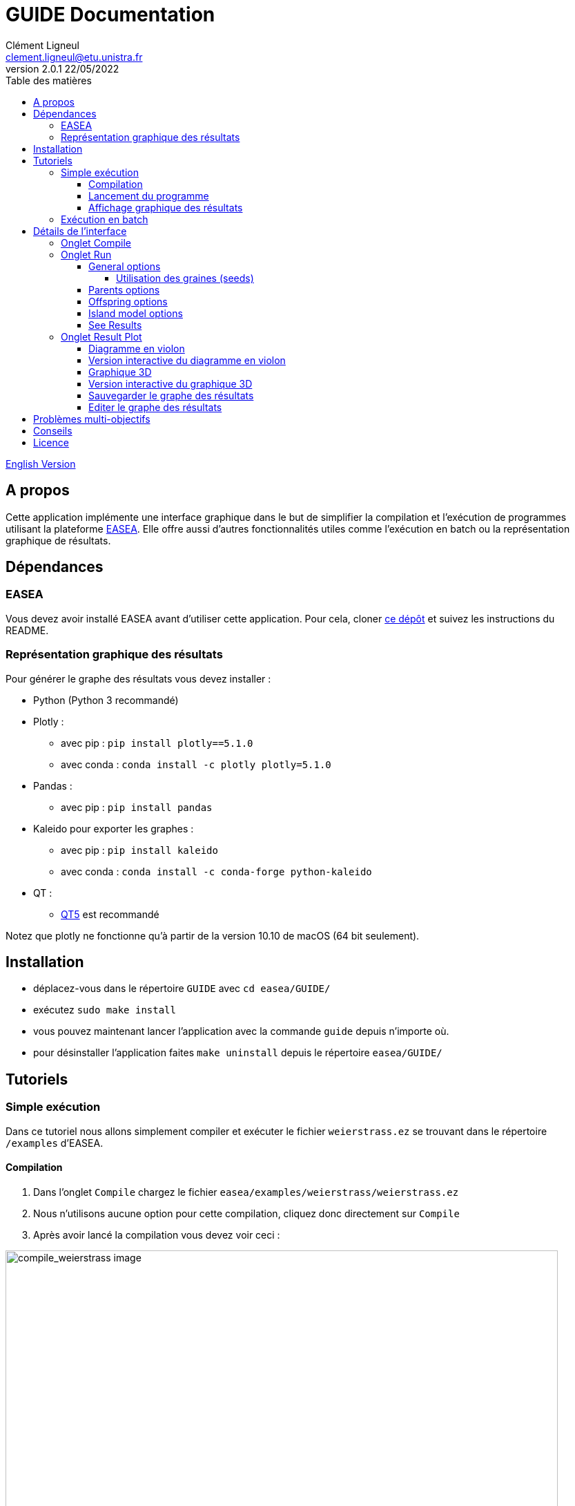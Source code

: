= GUIDE Documentation
Clément Ligneul <clement.ligneul@etu.unistra.fr>
v2.0.1 22/05/2022
:toc: left
:toc-title: Table des matières
:toclevels: 4
:hide-uri-scheme:

<<doc_en.adoc#, English Version>>

== A propos

Cette application implémente une interface graphique dans le but de simplifier la compilation et l'exécution de programmes utilisant la plateforme http://easea.unistra.fr/index.php/EASEA_platform[EASEA, window=_blank]. Elle offre aussi d'autres fonctionnalités utiles comme l'exécution en batch ou la représentation graphique de résultats.

== Dépendances

=== EASEA

Vous devez avoir installé EASEA avant d'utiliser cette application. Pour cela, cloner https://github.com/EASEA/easea[ce dépôt, window=_blank] et suivez les instructions du README.

=== Représentation graphique des résultats

Pour générer le graphe des résultats vous devez installer :

- Python (Python 3 recommandé)

- Plotly :
    * avec pip : `pip install plotly==5.1.0`
    * avec conda : `conda install -c plotly plotly=5.1.0` 

- Pandas :
    * avec pip : `pip install pandas`

- Kaleido pour exporter les graphes :
    * avec pip : `pip install kaleido`
    * avec conda : `conda install -c conda-forge python-kaleido`

- QT :
    * https://www.qt.io/qt5-11[QT5, window=_blank] est recommandé

Notez que plotly ne fonctionne qu'à partir de la version 10.10 de macOS (64 bit seulement).

== Installation

// Une fois les dépendances installées si vous utilisez le https://git.unistra.fr/ligneul/easea-compiler-app[dépôt de développement, window=_blank] :

//     - exécutez `sudo make install` dans le repertoire principal
//     - vous pouvez maintenant lancer l'application avec la commande `guide` depuis n'importe où.
//     - pour désinstaller l'application faites `make uninstall` depuis le répertoire principal

// Si vous installez l'interface depuis le  https://github.com/EASEA/easea[dépôt github d'EASEA, window=_blank] :

    - déplacez-vous dans le répertoire `GUIDE` avec `cd easea/GUIDE/`
    - exécutez `sudo make install`
    - vous pouvez maintenant lancer l'application avec la commande `guide` depuis n'importe où.
    - pour désinstaller l'application faites `make uninstall` depuis le répertoire `easea/GUIDE/`


// == Version développeur

// Lancer la commande `npm start` dans le répertoire principal permet d'ouvrir l'application sans devoir générer d'exécutable mais aussi d'afficher dans la console les informations pouvant servir au débogage. Démarrer l'application en lançant l'exécutable depuis une console permet aussi d'afficher ces informations.

== Tutoriels

=== Simple exécution

Dans ce tutoriel nous allons simplement compiler et exécuter le fichier `weierstrass.ez` se trouvant dans le répertoire `/examples` d'EASEA.

==== Compilation

. Dans l'onglet `Compile` chargez le fichier `easea/examples/weierstrass/weierstrass.ez`
. Nous n'utilisons aucune option pour cette compilation, cliquez donc directement sur `Compile`
. Après avoir lancé la compilation vous devez voir ceci :

image::images/compile_weierstrass.png[compile_weierstrass image, 800, align=center]

==== Lancement du programme

Allez dans l'onglet `Run`.

Nous ne faisons qu'une simple exécution sans aucun paramètre, cliquez donc juste sur `Run!`.

Si vous voulez modifier certains paramètres avant le lancement, vous pouvez le faire via les différents boutons qui sont détaillés plus bas.

==== Affichage graphique des résultats

Si l'exécution se termine correctement vous pouvez voir le résultat dans la console et le graphe dans l'onglet `Result plot`. Vous trouverez plus d'informations à la section <<Onglet Result Plot>>.

=== Exécution en batch

// [red]#N'utilisez pas l'exécution en batch avec les options de compilation pour <<Problèmes multi-objectifs, problèmes multi-objectifs>> car seuls les resultats vont s'écraser entre eux#

Cette application permet de lancer plusieurs fois le même programme en même temps (batch). Dans ce tutoriel nous utiliserons le fichier `weierstrass.ez` du répertoire `/examples` d'EASEA.

1) Dans l'onglet `Compile`, chargez le fichier puis compilez-le sans ajouter d'options

2) Dans l'onglet `Run`, cliquez sur `General Options` et mettez 10 pour l'option "Batch size" puis sauvegardez

image::images/general_menu_batch.png[general menu batch image, 850, align=center]

3) En dessous du bouton `General options` il est possible de définir le nombre de diagrammes en violon (violin plot) que nous souhaitons dessiner. Mettez 5 et cliquez sur `Run!`

4) Lorsque toutes les exécutions sont terminées vous devez voir ceci :

image::images/end_run_batch.png[end run batch image, 800, align=center]

5) Dans l'onglet `Result Plot` vous pouvez voir le graphe généré comme nous l'avons demandé, c'est-à-dire avec les 5 diagrammes en violon. Vous pouvez trouver plus d'informations sur ce type de diagramme dans la section <<Onglet Result Plot>>

image::images/2d_results.png[2d results image, 800, align=center]

== Détails de l'interface

Lorsque vous ouvrez l'application vous arrivez sur le premier onglet qui vous permet de compiler votre programme.

Le deuxième onglet permet de choisir les options d'exécution puis de le lancer.

Le troisième est dédié à la représentation graphique des résultats selon les paramètres sélectionnés au préalable.

=== Onglet Compile

image::images/empty_compile.png[empty compilation image, 800, align=center]

① Permet de charger le fichier à exécuter

② Options de compilation. Les options `cuda` et `cuda_gp` n'apparaissent que si vous avez installé CUDA SDK et `nvcc` (https://developer.nvidia.com/cuda-downloads[ window=_blank])

③ D'autres options qui permettent d'obtenir une compilation plus détaillée

④ Lance la compilation

⑤ Lorsque vous avez compilé/exécuté votre projet, un Makefile ainsi que d'autres fichiers sont générés. Pour les supprimer et "nettoyer" le répertoire cliquez sur `Make clean` (notez que les fichiers `.log` ne seront pas effacés)

EASEA offre plusieurs options pour compiler votre projet. Pour plus de détails sur ces options consultez la documentation http://easea.unistra.fr/index.php/EASEA_command_line[ici, window=_blank].

=== Onglet Run

Vous devez compiler votre projet avant de le lancer.

image::images/islands_activated.png[island activation image, 800, align=center]

① Taille du batch (voir <<Exécution en batch>>)

② Active le modèle en ilots

③ Options pour l'exécution en ilots. Ce bouton apparaît seulement après avoir activé cette fonction. Ce menu est détaillé dans la section <<Island model options>>.

④ Options générales. Vous trouverez ici toutes les options concernant l'exéctution générale. Ce menu est détaillé dans la section <<General options>>.

⑤ Option pour les parents. Vous trouverez ici toutes les options concernant le paramétrage des parents. Ce menu est détaillé dans la section <<Parents options>>.

⑥ Options pour les descendances. Vous trouverez ici toutes les options concernant le paramétrage des descendances. Ce menu est détaillé dans la section <<Offspring options>>.

⑦ Le nombre de graphes désiré. La valeur entrée donne le nombre de diagrammes en violon (violin plot) à tracer et répartie les générations entre ces graphes (par exemple si vous avez un total de 100 générations et que vous voulez tracer 10 graphes, vous allez obtenir 10 graphes de 10 générations). Ce paramètre n'est valable que si vous n'utilisez pas les options de compilation pour un <<Problèmes multi-objectifs, problème multi-objectifs>>.

⑧ Lance les exécutions.

⑨ Permet d'arrêter toutes les exécutions en cours.

Dans la fenêtre "output" apparaissent les commandes lancées ainsi que tout ce qui provient de la sortie du premier processus si vous faites une exécution en batch.

==== General options

image::images/general_menu.png[general menu image, 900, align=center]

- [underline]#Plot Stats# : Affiche le graphe associé au premier processus du batch

- [underline]#Generate CSV File# : Sauvegarde les résultats dans un fichier CSV

- [underline]#Print Initial Population# : Affiche la population initiale 

- [underline]#Print Final Population# : Affiche la population à la fin de l'exécution

- [underline]#Start From File# : Utilise un fichier `.pop` comme population de départ

- [underline]#Generate R Script# : Génère un script R pour afficher les stats

- [underline]#Generate Plot Script# : Génère un script Gnuplot pour afficher les stats

- [underline]#Save Population# : Sauvegarde la population à la fin de l'exécution

- [underline]#Population Size# : Fixe la taille de la population

- [underline]#Nb Generations# : Fixe le nombre de générations

- [underline]#Time Limit# : Fixe la limite de temps pour chaque exécution. Aucune limite de temps si ce paramètre vaut 0

- [underline]#Elite Type# : Fixe le type d'élitisme. Choix entre Strong (fort) et Weak (faible)

- [underline]#Elite Size# : Fixe le nombre d'individus élites

- [underline]#Selection Operator# : Fixe l'opérateur de sélection (Tournoi par défaut). Il est possible de choisir parmi les opérateurs Tournament, Deterministic, Roulette et random. Notez que l'opérateur Roulette ne peut être utilisé qu'avec le paramètre "Evaluator Goal" ayant pour valeur "maximize"

- [underline]#Selection Pressure# : Fixe la pression de sélection. Ce champ n'est disponible que si vous utilisez "Tournament" (tournoi) comme opérateur de sélection. Cette valeur doit être comprise entre 0,5 et 0,9999... inclus ou supérieure à 2 (vaut 2 par défaut)

- [underline]#Reduce Final Operator# : Fixe l'opérateur de réduction final (Tournoi par défaut)

- [underline]#Reduce Final Pressure# : Fixe la pression de la réduction finale. Ce champ n'est disponible que si vous utilisez "Tournament" (tournoi) comme opérateur de réduction final. Cette valeur doit être comprise entre 0,5 et 0,9999... inclus ou supérieure à 2 (vaut 2 par défaut)

- [underline]#Baldwinism# : Conserve la fitness (0 par défaut)

- [underline]#Number of the first GPU used for computation# : Numéro du premier GPU utilisé

- [underline]#Number of the first GPU NOT used for computation# : Numéro du premier GPU NON utilisé

- [underline]#Initial Population# : Fichier contenant la population à utiliser

- [underline]#Output File# : Nom du fichier servant à sauvegarder la population finale

- [underline]#Optimize Iterations# : Nombre d'itérations d'optimisation (100 par défaut)

- [underline]#Compression# : Fixe le niveau de compression

- [underline]#Batch Size# : Nombre d'exécutions à effectuer. La taille du batch est actuellement limitée à 500 mais une taille de 30 maximum est recommandée. [red]#Attention : lancer un très grand nombre d'exécutions peut causer des dysfonctionnements selon les capacités de la machine#
//[red]#N'utilisez pas l'exécution en batch avec les options de compilation pour un <<Problèmes multi-objectifs, problème multi-objectifs>>#

- [underline]#Nb Of Threads# : Nombre de threads à utiliser pour chaque exécution (20 par défaut)

- [underline]#User parameters# : Paramètres à passer au programme (jusqu'à 5)

===== Utilisation des graines (seeds)

- [underline]#First seed# : Valeur de la première graine. Si ce champ est laissé vide la première graine est égale au temps actuel en secondes.

- [underline]#Seeds by run# : Ce tableau permet de choisir la graine pour chaque exécution. Vous devez spécifier la taille du batch avant. Si une case est laissée vide, l'exécution associée sera lancée avec une graine égale à la première incrémentée du nombre de case vide avant celle-ci. 
Par exemple, la première graine vaut 0 et nous avons un batch de taille 3. Si la graine du deuxième processus vaut 42 et que les autres cases sont vides alors la graine du processus 1 vaut 0, celle du processus 2 vaut 42, et celle du processus 3 vaut 1.

La plupart des options par défaut sont obtenues à partir du contenu du fichier `.ez`

==== Parents options

image::images/parents_menu.png[parents menu image, 300, align=center]

- [underline]#Surviving Parents# : Fixe la valeur de réduction de la population des parents. Il est possible d'exprimer une valeur absolue (`#`) ou un pourcentage (`%`)

- [underline]#Reduction Operator# : Fixe l'opérateur de réduction (Tournoi par défaut). Il est possible de choisir parmi les opérateurs Tournament, Deterministic, Roulette et random. Notez que l'opérateur Roulette ne peut être utilisé qu'avec le paramètre "Evaluator Goal" ayant pour valeur "maximize"

- [underline]#Reduce Pressure# : Fixe la pression de réduction. Ce champ n'est disponible que si vous utilisez "Tournament" (tournoi) comme opérateur de sélection. Cette valeur doit être comprise entre 0,5 et 0,9999... inclus ou supérieure à 2 (vaut 2 par défaut)

==== Offspring options

image::images/off_menu.png[offspring menu image, 300, align=center]

- [underline]#Offspring Size# : Fixe le nombre de descendances

- [underline]#Surviving Offspring# : Fixe la valeur de réduction de la descendance. Il est possible d'exprimer une valeur absolue (`#`) ou un pourcentage (`%`)

- [underline]#Reduction Operator# : Fixe l'opérateur de réduction (Tournoi par défaut). Il est possible de choisir parmi les opérateurs Tournament, Deterministic, Roulette et random. Notez que l'opérateur Roulette ne peut être utilisé qu'avec le paramètre "Evaluator Goal" ayant pour valeur "maximize"

- [underline]#Reduce Pressure# : Fixe la pression de réduction. Ce champ n'est disponible que si vous utilisez "Tournament" (tournoi) comme opérateur de sélection. Cette valeur doit être comprise entre 0,5 et 0,9999... inclus ou supérieure à 2 (vaut 2 par défaut)

==== Island model options

Ce menu n'est disponible que si l'exécution en ilots est activée

image::images/island_menu.png[island menu image, 300, align=center]

- [underline]#Batch Type# : Type de modèle en ilôt (local ou à distance)

- [underline]#Ports/machines available# : Nombre de ports, pour les exécutions locales, ou nombre de machines, pour les exécutions à distance, utilisables

- [underline]#Number of islands per run# : Nombre d'ilôts dans chaque runs

- [underline]#IP file# : Fichier contenant toutes les adresses IP des ilots. Les fichiers IP sont générés automatiquement en mode local

- [underline]#Migration Probability# : Probabilité d'envoyer un individu à chaque génération

- [underline]#Evaluate Immigrants# : Réévaluer les individus migrants

Notez que l'exécution en ilôts ne produit pas de graphe de résultats.

==== See Results

Quand toutes les exécutions d'un batch sont terminées, un nouveau boutton apparaît. Il permet de consulter le resultat pour chacunes d'entre elles. Cette fonction n'est pas disponible pour des exécution sur des <<Problèmes multi-objectifs, problèmes multi-objectifs>>.

image::images/end_run_batch.png[end run in batch image, 800, align=center]

image::images/results_1.png[results 1 image, 800, align=center]

Pour voir les différents résultats, utilisez le curseur :

image::images/results_6.png[results 6 image, 800, align=center]

=== Onglet Result Plot

A la fin de toutes les exécutions, si aucune erreur n'est survenue, cette application va générer un graphe en fonction des paramètres de compilation utilisés.
Par défaut, seule la dernière génération d'un run est tracée. Pour afficher le diagramme en violon de l'ensemble des générations, désélectionnez "Plot the last generation only"
dans le menu update plot.

Utiliser une option de compilation pour un <<Problèmes multi-objectifs, problème multi-objectifs>> va générer un graphe 3D, dans les autres cas, vous obtiendrez un graphe contenant un ou plusieurs diagrammes en violon.

==== Diagramme en violon

Dans l'onglet Run, avant de lancer l'exécution, vous pouvez choisir le nombre de diagramme en violon que vous souhaitez tracer. Le nombre de points dans chaque graphe dépend du nombre de générations et de la taille du batch.

[underline]#Exemple# : 

L'exemple suivant utilise le fichier `easea/examples/weierstrass.ez`.

Dans ce fichier nous avons un total de 35 générations. Nous choisissons de lancer un batch de taille 10 et de tracer 5 violin plots. Après exécution nous obtenons 5 diagrammes en violon contenant 7 générations chacun (35 générations / 5 graphes). Nous avons lancé un batch de 10 donc dans chaque violin plot nous obtenons 7x10 = 70 points. Chaque point représentant la meilleure valeur de la génération calculée.

Ainsi le premier graphe contient les générations 0 à 6, le second celles de 7 à 13 etc...

image::images/2d_results.png[2d results image, 800, align=center]

La qualité de l'image est réduite pour l'afficher dans l'application c'est pourquoi il est recommandé d'utiliser la version interactive pour voir les détails.

==== Version interactive du diagramme en violon

Pour accéder à la version interactive du graphe généré *double-cliquez* sur le graphe.

image::images/full_2d_plot.png[2d results interactive image, 1000, align=center]

Pour zoomer sur la figure, encadrez la zone. Pour retourner à la vue globale, double-cliquez n'importe où.

image::images/rect.png[rect zoom 2d interactive image, 1000, align=center]

image::images/zoom_2d.png[zoomed 2d interactive image, 1000, align=center]

Dans chaque graphe on retrouve 3 éléments :

    - ① Les données brutes

    - ② Le diagramme en violon

    - ③ La boîte à moustache

Exemple de graphe 2D interactif link:./images/interactive_2d.html[ici, window=_blank].

==== Graphique 3D

Ce graphique remplace celui avec les diagrammes en violon si vous avez compilé avec une option pour un <<Problèmes multi-objectifs, problème multi-objectifs>>.

image::images/3D_update.png[3d results image, 800, align=center]

==== Version interactive du graphique 3D

Pour ouvrir la version interactive *double-cliquez* sur le graphe.

image::images/interactive_3d.png[3d interactive results image, 1000, align=center]

Déplacer la souris avec le clic gauche permet de faire tourner la figure.

Déplacer la souris avec le clic droit permet de déplacer la figure sur les axes x y.

Vous pouvez retourner à la vue de départ grâce à la barre d'outils en haut à droite.

Exemple de graphe 3D interactif link:./images/interactive_3d.html[ici, window=_blank].

==== Sauvegarder le graphe des résultats

Pour sauvegarder les graphes cliquez sur le bouton approprié :

- `Save static plot` permet de sauvegarder la figure telle qu'elle appraît dans l'application

- `Save interactive plot` permet de sauvegarder le fichier html que vous ouvrez pour accéder à la version interactive

Il est recommandé de sauvegarder vos graphes depuis le mode interactif en cliquant sur l'icône appareil photo. De cette manière vous pourrez sauvegarder la vue que vous souhaitez et avec une meilleure qualité.

==== Editer le graphe des résultats

image:images/update_menu.png[ update plot menu image, 300, align=center]
image:images/update_menu_3d.png[ update plot menu image, 300, align=center]

Une fois généré, le graphe des résultats est modifiable. Il est possible de changer :

- Le titre
- Le nom des axes
- Le nombre de diagrammes en violon s'il s'agit d'un graphe 2D
- La couleur s'il s'agit d'un graphe 2D

== Problèmes multi-objectifs

Pour les problèmes multi-objectifs les options de compilation sont :

    - `nsgaii`
    - `nsgaiii`
    - `asrea`
    - `ibea`
    - `cdas`

//Si vous utilisez l'une de ces options ne faites pas d'exécution en batch car les résultats vont s'écraser entre eux.

== Conseils

- Si vous exécutez un programme qui prend plus d'une minute à se terminer, mettez le paramètre "Time limit" à 0 afin d'avoir une exécution complète

- Vous pouvez consultez le site d'EASEA depuis le menu "help". Sur le site vous pourrez trouver des informations utiles comme la description des options de compilation

- Les raccourcis courants fonctionnent dans l'application (ctrl+tab pour changer d'onglet, tab et shift+tab pour changer le focus etc...) 

- Si vous lancez l'exécutable de l'application depuis un terminal vous pouvez voir des informations utiles en cas de problèmes


== Licence

Cette application est placée sous licence "GNU AFFERO GENERAL PUBLIC LICENSE Version 3"
